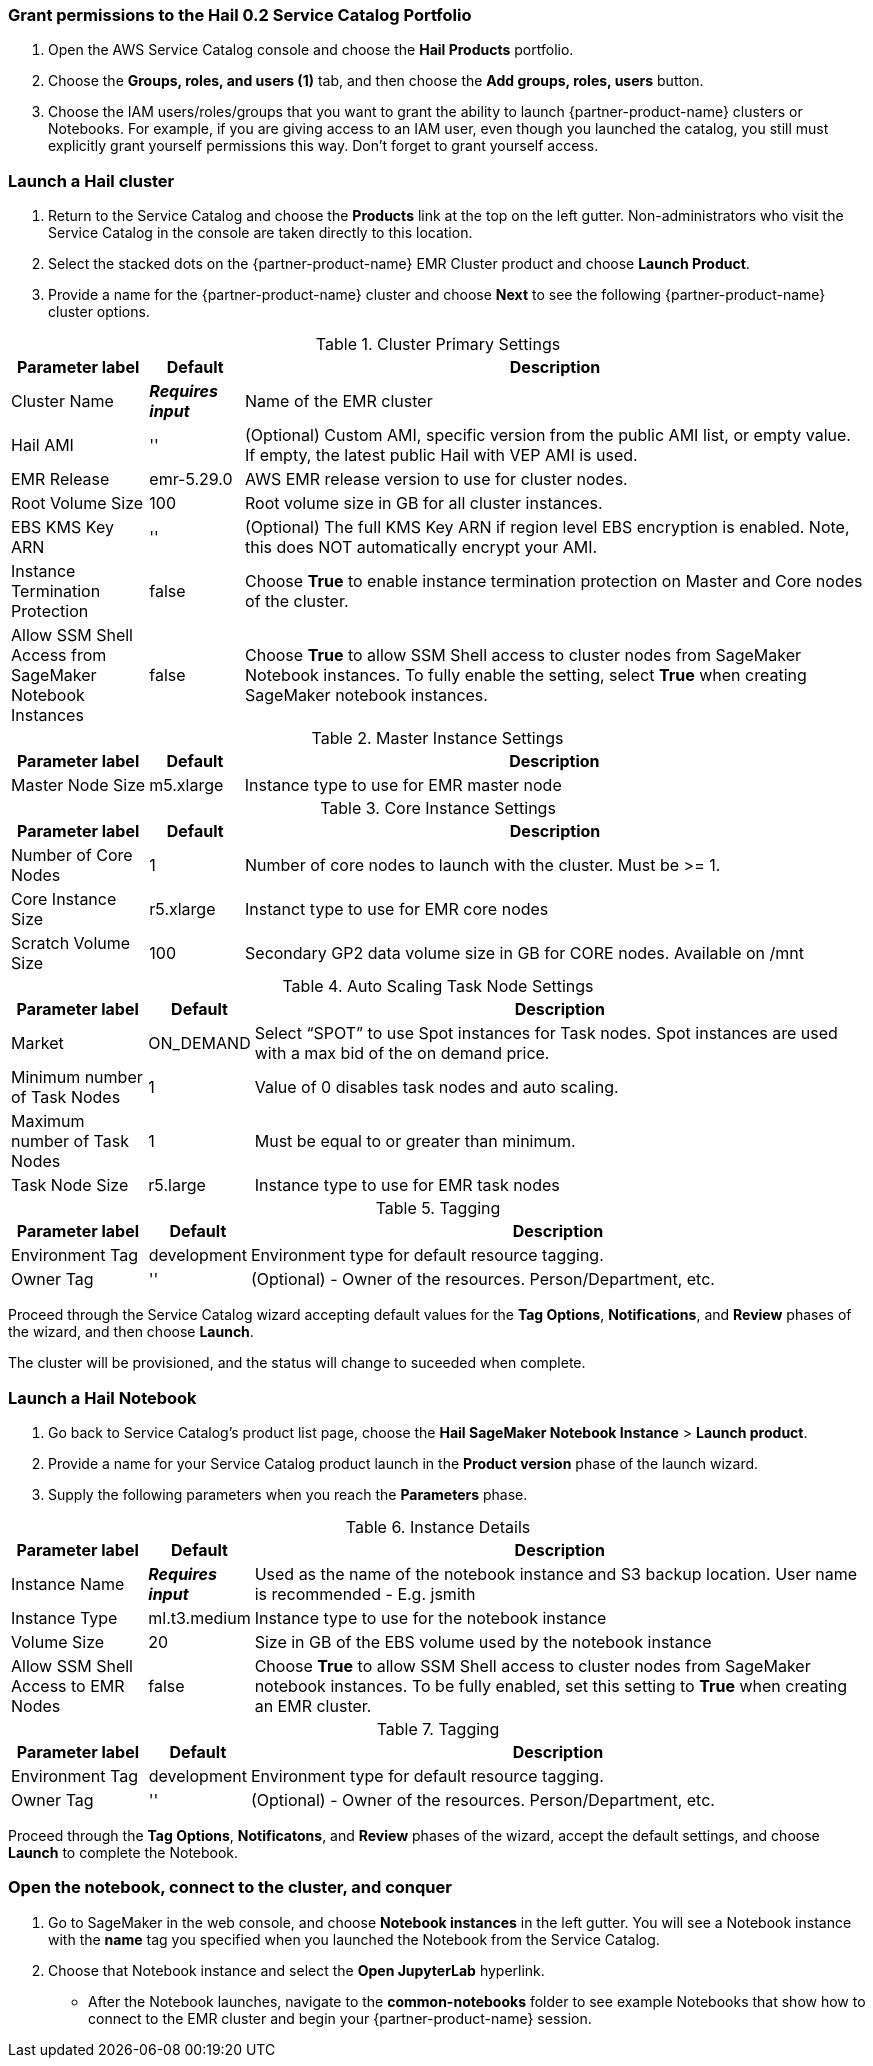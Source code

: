 // Add steps as necessary for accessing the software, post-configuration, and testing. Don’t include full usage instructions for your software, but add links to your product documentation for that information.
=== Grant permissions to the Hail 0.2 Service Catalog Portfolio

. Open the AWS Service Catalog console and choose the *Hail Products* portfolio.
. Choose the *Groups, roles, and users (1)* tab, and then choose the *Add groups, roles, users* button.
. Choose the IAM users/roles/groups that you want to grant the ability to launch {partner-product-name} clusters or Notebooks. For example, if you are giving access to an IAM user, even though you launched the catalog, you still must explicitly grant yourself permissions this way. Don’t forget to grant yourself access. 

=== Launch a Hail cluster

. Return to the Service Catalog and choose the *Products* link at the top on the left gutter. Non-administrators who visit the Service Catalog in the console are taken directly to this location.
. Select the stacked dots on the {partner-product-name} EMR Cluster product and choose *Launch Product*. 
. Provide a name for the {partner-product-name} cluster and choose *Next* to see the following {partner-product-name} cluster options.

.Cluster Primary Settings
[width="100%",cols="16%,11%,73%",options="header",]
|===
|Parameter label |Default |Description

// Space needed to maintain table headers
|Cluster Name |**__Requires input__** |Name of the EMR cluster
|Hail AMI |'' |(Optional) Custom AMI, specific version from the public AMI list, or empty value.  If empty, the latest public Hail with VEP AMI is used.
|EMR Release |emr-5.29.0 |AWS EMR release version to use for cluster nodes.
|Root Volume Size |100 |Root volume size in GB for all cluster instances.
|EBS KMS Key ARN |'' |(Optional) The full KMS Key ARN if region level EBS encryption is enabled. Note, this does NOT automatically encrypt your AMI.
|Instance Termination Protection |false |Choose *True* to enable instance termination protection on Master and Core nodes of the cluster.
|Allow SSM Shell Access from SageMaker Notebook Instances |false |Choose *True* to allow SSM Shell access to cluster nodes from SageMaker Notebook instances. To fully enable the setting, select *True* when creating SageMaker notebook instances.
|===

.Master Instance Settings
[width="100%",cols="16%,11%,73%",options="header",]
|===
|Parameter label |Default |Description

// Space needed to maintain table headers
|Master Node Size |m5.xlarge |Instance type to use for EMR master node
|===

.Core Instance Settings
[width="100%",cols="16%,11%,73%",options="header",]
|===
|Parameter label |Default |Description

// Space needed to maintain table headers
|Number of Core Nodes |1 |Number of core nodes to launch with the cluster. Must be >= 1.
|Core Instance Size |r5.xlarge |Instanct type to use for EMR core nodes
|Scratch Volume Size |100 |Secondary GP2 data volume size in GB for CORE nodes. Available on /mnt
|===

.Auto Scaling Task Node Settings
[width="100%",cols="16%,11%,73%",options="header",]
|===
|Parameter label |Default |Description

// Space needed to maintain table headers
|Market |ON_DEMAND |Select “SPOT” to use Spot instances for Task nodes. Spot instances are used with a max bid of the on demand price.
|Minimum number of Task Nodes |1 |Value of 0 disables task nodes and auto scaling.
|Maximum number of Task Nodes |1 |Must be equal to or greater than minimum.
|Task Node Size |r5.large |Instance type to use for EMR task nodes
|===

.Tagging
[width="100%",cols="16%,11%,73%",options="header",]
|===
|Parameter label |Default |Description

// Space needed to maintain table headers
|Environment Tag |development |Environment type for default resource tagging.
|Owner Tag |'' |(Optional) - Owner of the resources. Person/Department, etc.
|===

Proceed through the Service Catalog wizard accepting default values for the *Tag Options*, *Notifications*, and *Review* phases of the wizard, and then choose *Launch*. 

The cluster will be provisioned, and the status will change to suceeded when complete. 

=== Launch a Hail Notebook

. Go back to Service Catalog’s product list page, choose the *Hail SageMaker Notebook Instance* > *Launch product*. 
. Provide a name for your Service Catalog product launch in the *Product version* phase of the launch wizard. 
. Supply the following parameters when you reach the *Parameters* phase.

.Instance Details
[width="100%",cols="16%,11%,73%",options="header",]
|===
|Parameter label |Default |Description

// Space needed to maintain table headers
|Instance Name |**__Requires input__** |Used as the name of the notebook instance and S3 backup location. User name is recommended - E.g. jsmith
|Instance Type |ml.t3.medium |Instance type to use for the notebook instance
|Volume Size |20 |Size in GB of the EBS volume used by the notebook instance
|Allow SSM Shell Access to EMR Nodes |false |Choose *True* to allow SSM Shell access to cluster nodes from SageMaker notebook instances. To be fully enabled, set this setting to *True* when creating an EMR cluster.
|===

.Tagging
[width="100%",cols="16%,11%,73%",options="header",]
|===
|Parameter label |Default |Description

// Space needed to maintain table headers
|Environment Tag |development |Environment type for default resource tagging.
|Owner Tag |'' |(Optional) - Owner of the resources. Person/Department, etc.
|===

Proceed through the *Tag Options*, *Notificatons*, and *Review* phases of the wizard, accept the default settings, and choose *Launch* to complete the Notebook. 

=== Open the notebook, connect to the cluster, and conquer

. Go to SageMaker in the web console, and choose *Notebook instances* in the left gutter. You will see a Notebook instance with the *name* tag you specified when you launched the Notebook from the Service Catalog. 
. Choose that Notebook instance and select the *Open JupyterLab* hyperlink. 
* After the Notebook launches, navigate to the *common-notebooks* folder to see example Notebooks that show how to connect to the EMR cluster and begin your {partner-product-name} session. 